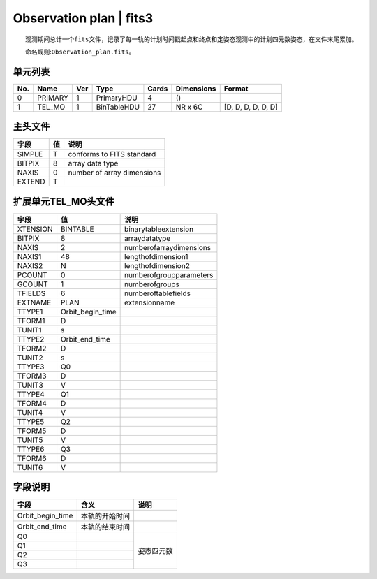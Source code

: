 Observation plan \| fits3
=========================

  观测期间总计一个\ ``fits``\ 文件，记录了每一轨的计划时间戳起点和终点和定姿态观测中的计划四元数姿态，在文件末尾累加。

  命名规则:``Observation_plan.fits``\ 。

单元列表
~~~~~~~~

+-----+---------+-----+-------------+-------+------------+--------------------+
| No. |   Name  | Ver |     Type    | Cards | Dimensions |       Format       |
+=====+=========+=====+=============+=======+============+====================+
|  0  | PRIMARY |  1  |  PrimaryHDU |   4   |     ()     |                    |
+-----+---------+-----+-------------+-------+------------+--------------------+
|  1  |  TEL_MO |  1  | BinTableHDU |   27  |   NR x 6C  | [D, D, D, D, D, D] |
+-----+---------+-----+-------------+-------+------------+--------------------+

主头文件
~~~~~~~~

+--------+----+----------------------------+
|  字段  | 值 |            说明            |
+========+====+============================+
| SIMPLE |  T |  conforms to FITS standard |
+--------+----+----------------------------+
| BITPIX |  8 |       array data type      |
+--------+----+----------------------------+
|  NAXIS |  0 | number of array dimensions |
+--------+----+----------------------------+
| EXTEND |  T |                            |
+--------+----+----------------------------+

扩展单元TEL_MO头文件
~~~~~~~~~~~~~~~~~~~~

+----------+------------------+-------------------------+
|   字段   |        值        |           说明          |
+==========+==================+=========================+
| XTENSION |     BINTABLE     |   binarytableextension  |
+----------+------------------+-------------------------+
|  BITPIX  |         8        |      arraydatatype      |
+----------+------------------+-------------------------+
|   NAXIS  |         2        | numberofarraydimensions |
+----------+------------------+-------------------------+
|  NAXIS1  |        48        |    lengthofdimension1   |
+----------+------------------+-------------------------+
|  NAXIS2  |         N        |    lengthofdimension2   |
+----------+------------------+-------------------------+
|  PCOUNT  |         0        | numberofgroupparameters |
+----------+------------------+-------------------------+
|  GCOUNT  |         1        |      numberofgroups     |
+----------+------------------+-------------------------+
|  TFIELDS |         6        |   numberoftablefields   |
+----------+------------------+-------------------------+
|  EXTNAME |       PLAN       |      extensionname      |
+----------+------------------+-------------------------+
|  TTYPE1  | Orbit_begin_time |                         |
+----------+------------------+-------------------------+
|  TFORM1  |         D        |                         |
+----------+------------------+-------------------------+
|  TUNIT1  |         s        |                         |
+----------+------------------+-------------------------+
|  TTYPE2  |  Orbit_end_time  |                         |
+----------+------------------+-------------------------+
|  TFORM2  |         D        |                         |
+----------+------------------+-------------------------+
|  TUNIT2  |         s        |                         |
+----------+------------------+-------------------------+
|  TTYPE3  |        Q0        |                         |
+----------+------------------+-------------------------+
|  TFORM3  |         D        |                         |
+----------+------------------+-------------------------+
|  TUNIT3  |         V        |                         |
+----------+------------------+-------------------------+
|  TTYPE4  |        Q1        |                         |
+----------+------------------+-------------------------+
|  TFORM4  |         D        |                         |
+----------+------------------+-------------------------+
|  TUNIT4  |         V        |                         |
+----------+------------------+-------------------------+
|  TTYPE5  |        Q2        |                         |
+----------+------------------+-------------------------+
|  TFORM5  |         D        |                         |
+----------+------------------+-------------------------+
|  TUNIT5  |         V        |                         |
+----------+------------------+-------------------------+
|  TTYPE6  |        Q3        |                         |
+----------+------------------+-------------------------+
|  TFORM6  |         D        |                         |
+----------+------------------+-------------------------+
|  TUNIT6  |         V        |                         |
+----------+------------------+-------------------------+

字段说明
~~~~~~~~

+------------------+----------------+------------+
|       字段       |      含义      |    说明    |
+==================+================+============+
| Orbit_begin_time | 本轨的开始时间 |            |
+------------------+----------------+------------+
|  Orbit_end_time  | 本轨的结束时间 |            |
+------------------+----------------+------------+
|        Q0        |                |            |
+------------------+----------------+            |
|        Q1        |                |            |
+------------------+----------------+ 姿态四元数 |
|        Q2        |                |            |
+------------------+----------------+            |
|        Q3        |                |            |
+------------------+----------------+------------+

